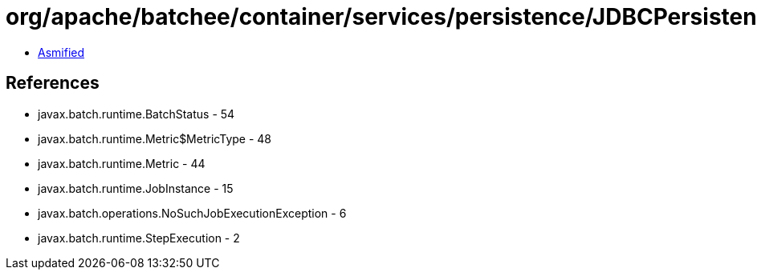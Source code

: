 = org/apache/batchee/container/services/persistence/JDBCPersistenceManagerService.class

 - link:JDBCPersistenceManagerService-asmified.java[Asmified]

== References

 - javax.batch.runtime.BatchStatus - 54
 - javax.batch.runtime.Metric$MetricType - 48
 - javax.batch.runtime.Metric - 44
 - javax.batch.runtime.JobInstance - 15
 - javax.batch.operations.NoSuchJobExecutionException - 6
 - javax.batch.runtime.StepExecution - 2
